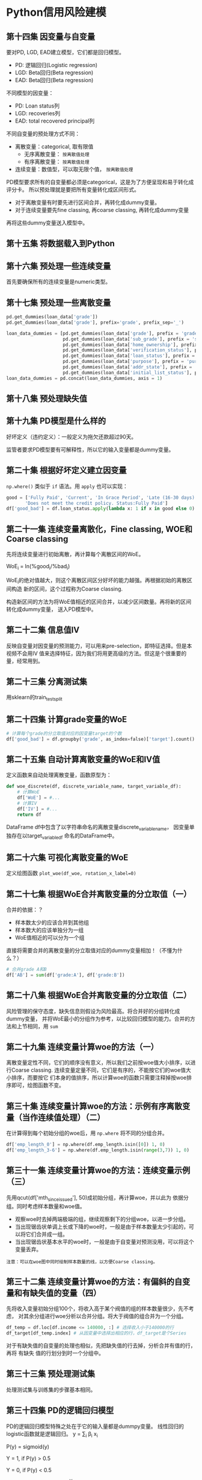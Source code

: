 * Python信用风险建模
** 第十四集 因变量与自变量
要对PD, LGD, EAD建立模型，它们都是回归模型。
- PD: 逻辑回归(Logistic regression)
- LGD: Beta回归(Beta regression)
- EAD: Beta回归(Beta regression)
不同模型的因变量：
- PD: Loan status列
- LGD: recoveries列
- EAD: total recovered principal列
不同自变量的预处理方式不同：
- 离散变量：categorical, 取有限值
  + 无序离散变量： ~按离散值处理~
  + 有序离散变量： ~按离散值处理~
- 连续变量：数值型，可以取无限个值， ~按离散值处理~

PD模型要求所有的自变量都必须是categorical，这是为了方便呈现和易于转化成评分卡。
所以预处理就是要把所有变量转化成区间形式。

- 对于离散变量有时要先进行区间合并，再转化成dummy变量。
- 对于连续变量要先fine classing, 再coarse classing, 再转化成dummy变量
再将这些dummy变量送入模型中。
** 第十五集 将数据载入到Python
** 第十六集 预处理一些连续变量
首先要确保所有的连续变量是numeric类型。
** 第十七集 预处理一些离散变量
#+BEGIN_SRC python
pd.get_dummies(loan_data['grade'])
pd.get_dummies(loan_data['grade'], prefix='grade', prefix_sep='_')

loan_data_dummies = [pd.get_dummies(loan_data['grade'], prefix = 'grade', prefix_sep = ':'),
                     pd.get_dummies(loan_data['sub_grade'], prefix = 'sub_grade', prefix_sep = ':'),
                     pd.get_dummies(loan_data['home_ownership'], prefix = 'home_ownership', prefix_sep = ':'),
                     pd.get_dummies(loan_data['verification_status'], prefix = 'verification_status', prefix_sep = ':'),
                     pd.get_dummies(loan_data['loan_status'], prefix = 'loan_status', prefix_sep = ':'),
                     pd.get_dummies(loan_data['purpose'], prefix = 'purpose', prefix_sep = ':'),
                     pd.get_dummies(loan_data['addr_state'], prefix = 'addr_state', prefix_sep = ':'),
                     pd.get_dummies(loan_data['initial_list_status'], prefix = 'initial_list_status', prefix_sep = ':')]
loan_data_dummies = pd.concat(loan_data_dummies, axis = 1)
#+END_SRC
** 第十八集 预处理缺失值
** 第十九集 PD模型是什么样的
好坏定义（违约定义）：一般定义为拖欠还款超过90天。
[[file:images/logistic0.png]]

[[file:images/logistic.png]]

监管者要求PD模型要有可解释性，所以它的输入变量都是dummy变量。
** 第二十集 根据好坏定义建立因变量
~np.where()~ 类似于 ~if~ 语法。用 ~apply~ 也可以实现：
#+BEGIN_SRC python
good = ['Fully Paid', 'Current', 'In Grace Period', 'Late (16-30 days)',
       'Does not meet the credit policy. Status:Fully Paid']
df['good_bad'] = df.loan_status.apply(lambda x: 1 if x in good else 0)
#+END_SRC
** 第二十一集 连续变量离散化，Fine classing, WOE和Coarse classing
先将连续变量进行初始离散，再计算每个离散区间的WoE。

WoE_i = ln(%good_{i}/%bad_{i})

WoE_{i}的绝对值越大，则这个离散区间区分好坏的能力越强。再根据初始的离散区间构造
新的区间，这个过程称为Coarse classing.

构造新区间的方法为将WoE值相近的区间合并，以减少区间数量。再将新的区间转化成dummy变量，
送入PD模型中。
** 第二十二集 信息值IV
反映自变量对因变量的预测能力，可以用来pre-selection，即特征选择。但是本视频不会用IV
值来选择特征，因为我们将用更高级的方法。但这是个很重要的量，经常用到。
[[file:images/iv.png]]
** 第二十三集 分离测试集
用sklearn的train_test_split
** 第二十四集 计算grade变量的WoE
#+BEGIN_SRC python
# 计算每个grade的分立取值对应的因变量target的个数
df['good_bad'] = df.groupby('grade', as_index=false)['target'].count()
#+END_SRC
** 第二十五集 自动计算离散变量的WoE和IV值
定义函数来自动处理离散变量，函数原型为：
#+BEGIN_SRC python
def woe_discrete(df, discrete_variable_name, target_variable_df):
    # 计算WoE
    df['WoE'] = #...
    # 计算IV
    df['IV'] = #...
    return df
#+END_SRC
DataFrame df中包含了以字符串命名的离散变量discrete_variable_name， 因变量单独存在以target_variable_df
命名的DataFrame中。
** 第二十六集 可视化离散变量的WoE
定义绘图函数 ~plot_woe(df_woe, rotation_x_label=0)~
** 第二十七集 根据WoE合并离散变量的分立取值（一）
合并的依据：？
- 样本数太少的应该合并到其他组
- 样本数大的应该单独分为一组
- WoE值相近的可以分为一个组
直接将需要合并的离散变量的分立取值对应的dummy变量相加！（不懂为什么？）
#+BEGIN_SRC python
# 合并grade A和B
df['AB'] = sum(df['grade:A'], df['grade:B'])
#+END_SRC

** 第二十八集 根据WoE合并离散变量的分立取值（二）
风险管理的保守态度，缺失信息则假设为风险最高。将合并好的分组转化成dummy变量，
并将WoE最小的分组作为参考，以比较回归模型的能力。合并的方法和上节相同，用 ~sum~
** 第二十九集 连续变量计算woe的方法（一）
离散变量定性不同，它们的顺序没有意义，所以我们之前按woe值大小排序，以进行Coarse
classing. 连续变量定量不同，它们是有序的，不能按它们的woe值大小排序，而要按它
们本身的值排序，所以计算woe的函数只需要注释掉按woe排序即可，绘图函数不变。
** 第三十集 连续变量计算woe的方法：示例有序离散变量（当作连续值处理）（二）
在计算得到每个初始分组的woe后，用 ~np.where~ 将不同的分组合并。
#+BEGIN_SRC python
df['emp_length_0'] = np.where(df.emp_length.isin([0]) 1, 0)
df['emp_length_3-6'] = np.where(df.emp_length.isin(range(3,7)) 1, 0)
#+END_SRC
** 第三十一集 连续变量计算woe的方法：连续变量示例（三）
先用qcut(df['mth_since_issue_d'], 50)成初始分组，再计算woe，并以此为
依据分组。同时考虑样本数量和woe值。
- 观察woe时去掉两端极端的组，继续观察剩下的分组woe，以进一步分组。
- 当出现锯齿状单调上长或下降的woe时，一般是由于样本数量太少引起的，可以将它们合并成一组。
- 当出现锯齿状基本水平的woe时，一般是由于自变量对预测没用，可以将这个变量丢弃。
#+BEGIN_EXAMPLE
注意：可以在woe图中同时绘制样本数量的线，以方便Coarse classing。
#+END_EXAMPLE
** 第三十二集 连续变量计算woe的方法：有偏斜的自变量和有缺失值的变量（四）
先将收入变量初始分组100个，将收入高于某个阀值的组的样本数量很少，先不考虑，
对其余分组进行woe分析以合并分组。将大于阀值的组合并为一个分组。
#+BEGIN_SRC python
df_temp = df.loc[df.income <= 140000, :] # 选择收入小于140000的行
df_target[df_temp.index] # 从因变量中选择出相应的行，df_target是个Series
#+END_SRC

对于有缺失值的自变量的处理也相似，先把缺失值的行去掉，分析合并有值的行，再将
有缺失 值的行划分到时一个分组中。
** 第三十三集 预处理测试集
处理测试集与训练集的步骤基本相同。
** 第三十四集 PD的逻辑回归模型
PD的逻辑回归模型特殊之处在于它的输入量都是dummpy变量。
线性回归的logistic函数就是逻辑回归。
y = \sum_{i} \beta_{i} x_{i}

P(y) = sigmoid(y)

Y = 1, if P(y) > 0.5

Y = 0, if P(y) < 0.5

odds = P(Y=1)/P(Y=0) = e^{Y}

所以，

log(odds) = y = \sum_{i} \beta_{i} x_{i}

PD模型中逻辑回归系数的解释如下：以高等教育变量为例。

y = -3.91 + 0.24x = log(odds)

则有高等教育经历(用x=1表示)与无高等教育经历(用x=0表示)的赔率比为:

odds(Y=1|x=1) / odds(Y=1|x=0) = e^{ln(P(Y=1|x=1)) - ln(P(Y=1|x=0))} = e^{0.24} = 1.27

或者，

odds(Y=1|x=1) = 1.27 × odds(Y=1|x=0)

也就是说有高等教育经历的赔率比没有的赔率要高27%，这样逻辑回归的结果就具有可解释性了。
** 第三十五集 加载数据和选择特征
？
** 第三十六集 PD模型求解
用sklearn的 ~LogisticRegression()~ 拟合训练集。得到 ~reg.coef_~ 和 ~reg.intercept_~ 
并将它们存在一个DataFrame里。
** 第三十七集 建立一个有P值的逻辑回归模型
重新定义逻辑回归，增加p值。[[file:2020-06-25_P值是什么_有什么用.org][p值的定义]]。此处p值计算代码如下：（没看懂！）
#+BEGIN_SRC python
# P values for sklearn logistic regression.
# Class to display p-values for logistic regression in sklearn.
from sklearn import linear_model
import scipy.stats as stat

class LogisticRegression_with_p_values:
    def __init__(self,*args,**kwargs):#,**kwargs):
        self.model = linear_model.LogisticRegression(*args,**kwargs)#,**args)
    def fit(self,X,y):
        self.model.fit(X,y)
        #### Get p-values for the fitted model ####
        denom = (2.0 * (1.0 + np.cosh(self.model.decision_function(X))))
        denom = np.tile(denom,(X.shape[1],1)).T
        F_ij = np.dot((X / denom).T,X) ## Fisher Information Matrix
        Cramer_Rao = np.linalg.inv(F_ij) ## Inverse Information Matrix
        sigma_estimates = np.sqrt(np.diagonal(Cramer_Rao))
        z_scores = self.model.coef_[0] / sigma_estimates 
        # z-score for eaach model coefficient
        p_values = [stat.norm.sf(abs(x)) * 2 for x in z_scores] 
        ### two tailed test for p-values
        self.coef_ = self.model.coef_
        self.intercept_ = self.model.intercept_
        #self.z_scores = z_scores
        self.p_values = p_values
        #self.sigma_estimates = sigma_estimates
        #self.F_ij = F_ij
#+END_SRC

看p值来选择变量，只保留那些显著的变量。转化成dummy变量后，原来的一个变量由很多个dummy表示，
所以除非都不显著或绝大多数都不显著，否则都应该保留。如果p小于0.05,则保留这级dummy变量。
** 第三十八集 PD模型的系数解释
以之前预留的参考分组为对照，可以计算同一变量的不同分组的赔率比，如：

odds(Y=1|grade=D) / odds(Y=1|grade=G) = e^{\beta_{D}}

我们假设参考组的拟合系数为0.

odds(Y=1|grade=B) / odds(Y=1|grade=D) = e^{\beta_{B}-\beta_{D}}

这种比较只能对同一变量的不同分组进行，不能对不同的两个变量进行。
** 第三十九集 PD模型的测试
将测试集转化成训练集相同的列（先fine classing,再coarse classing, 再丢弃参考分组，
再计算p值进行变量选择）。

再用逻辑回归来预测X_test
** 第四十集 计算模型的性能：精度和ROC AUC
概念及标准：
[[file:images/ROCAUC.png]]
** 第四十一集 计算模型的性能：Gini系数和Kolmogorov-Smirnov
两个在风险建模领域广泛使用的分类衡量指标：Gini系数和Kolmogorov-Smirnov系数。

Gini系数一开始用于在经济学中衡量收入不平等性，此处它用于衡量好/坏借贷者的数量不
均衡性。
